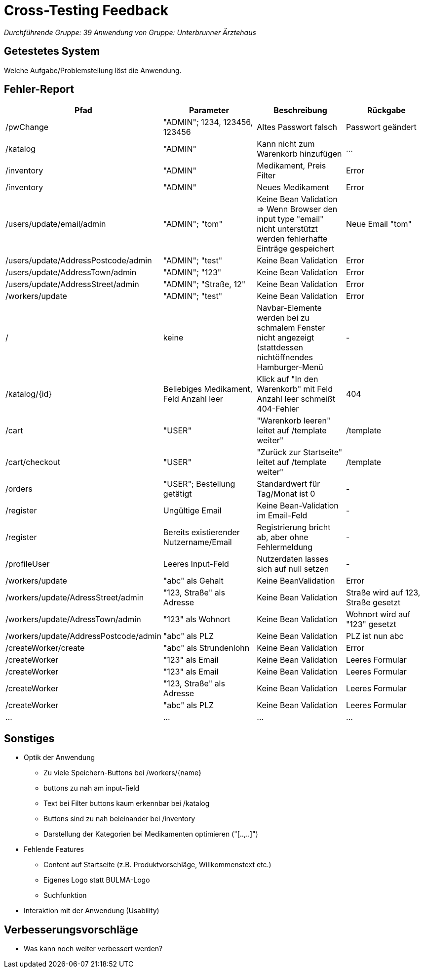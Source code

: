 = Cross-Testing Feedback

__Durchführende Gruppe: 39__
__Anwendung von Gruppe: Unterbrunner Ärztehaus__

== Getestetes System
Welche Aufgabe/Problemstellung löst die Anwendung.

== Fehler-Report
// See http://asciidoctor.org/docs/user-manual/#tables
[options="header"]
|===
|Pfad |Parameter |Beschreibung |Rückgabe
| /pwChange | "ADMIN"; 1234, 123456, 123456 | Altes Passwort falsch | Passwort geändert
| /katalog | "ADMIN" | Kann nicht zum Warenkorb hinzufügen | …
| /inventory | "ADMIN" | Medikament, Preis Filter | Error
| /inventory | "ADMIN" | Neues Medikament | Error
| /users/update/email/admin | "ADMIN"; "tom" | Keine Bean Validation => Wenn Browser den input type "email" nicht unterstützt werden fehlerhafte Einträge gespeichert | Neue Email "tom"
| /users/update/AddressPostcode/admin | "ADMIN"; "test" | Keine Bean Validation | Error
| /users/update/AddressTown/admin | "ADMIN"; "123" | Keine Bean Validation | Error
| /users/update/AddressStreet/admin | "ADMIN"; "Straße, 12" | Keine Bean Validation | Error
| /workers/update | "ADMIN"; "test" | Keine Bean Validation | Error
| / | keine | Navbar-Elemente werden bei zu schmalem Fenster nicht angezeigt (stattdessen nichtöffnendes Hamburger-Menü | -
| /katalog/{id} | Beliebiges Medikament, Feld Anzahl leer | Klick auf "In den Warenkorb" mit Feld Anzahl leer schmeißt 404-Fehler | 404
| /cart | "USER" | "Warenkorb leeren" leitet auf /template weiter" | /template
| /cart/checkout | "USER" | "Zurück zur Startseite" leitet auf /template weiter" | /template
| /orders | "USER"; Bestellung getätigt | Standardwert für Tag/Monat ist 0 | -
| /register | Ungültige Email | Keine Bean-Validation im Email-Feld | -
| /register | Bereits existierender Nutzername/Email | Registrierung bricht ab, aber ohne Fehlermeldung | -
| /profileUser | Leeres Input-Feld | Nutzerdaten lasses sich auf null setzen | -
| /workers/update | "abc" als Gehalt | Keine BeanValidation |Error
| /workers/update/AdressStreet/admin | "123, Straße" als Adresse |  Keine Bean Validation |Straße wird auf 123, Straße gesetzt
| /workers/update/AdressTown/admin | "123" als Wohnort | Keine Bean Validation |Wohnort wird auf "123" gesetzt
| /workers/update/AddressPostcode/admin | "abc" als PLZ | Keine Bean Validation | PLZ ist nun abc
| /createWorker/create | "abc" als Strundenlohn | Keine Bean Validation | Error
| /createWorker | "123" als Email | Keine Bean Validation | Leeres Formular
| /createWorker | "123" als Email | Keine Bean Validation | Leeres Formular
| /createWorker | "123, Straße" als Adresse | Keine Bean Validation | Leeres Formular
| /createWorker | "abc" als PLZ | Keine Bean Validation | Leeres Formular

| … | … | … | …

|===

== Sonstiges
* Optik der Anwendung
** Zu viele Speichern-Buttons bei /workers/{name}
** buttons zu nah am input-field
** Text bei Filter buttons kaum erkennbar bei /katalog
** Buttons sind zu nah beieinander bei /inventory
** Darstellung der Kategorien bei Medikamenten optimieren ("[..,..]")
* Fehlende Features
** Content auf Startseite (z.B. Produktvorschläge, Willkommenstext etc.)
** Eigenes Logo statt BULMA-Logo
** Suchfunktion
* Interaktion mit der Anwendung (Usability)

== Verbesserungsvorschläge
* Was kann noch weiter verbessert werden?
